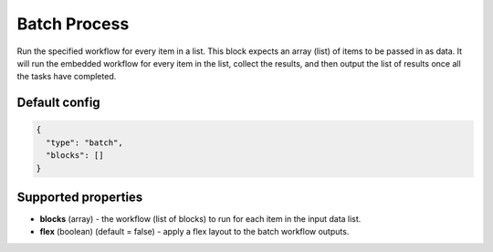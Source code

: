 Batch Process
=============

Run the specified workflow for every item in a list. This block expects an array (list) of items to be passed in as data.
It will run the embedded workflow for every item in the list, collect the results, and then output the list of results once all the tasks have completed.

Default config
--------------

.. code-block:: json

    {
      "type": "batch",
      "blocks": []
    }

Supported properties
--------------------

- **blocks** (array) - the workflow (list of blocks) to run for each item in the input data list.
- **flex** (boolean) (default = false) - apply a flex layout to the batch workflow outputs.
